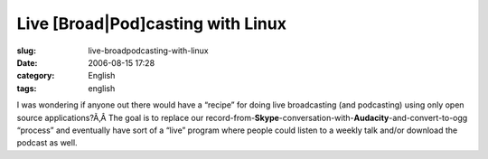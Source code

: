 Live [Broad|Pod]casting with Linux
##################################
:slug: live-broadpodcasting-with-linux
:date: 2006-08-15 17:28
:category: English
:tags: english

I was wondering if anyone out there would have a “recipe” for doing live
broadcasting (and podcasting) using only open source applications?Ã‚Â 
The goal is to replace our
record-from-**Skype**-conversation-with-**Audacity**-and-convert-to-ogg
“process” and eventually have sort of a “live” program where people
could listen to a weekly talk and/or download the podcast as well.
